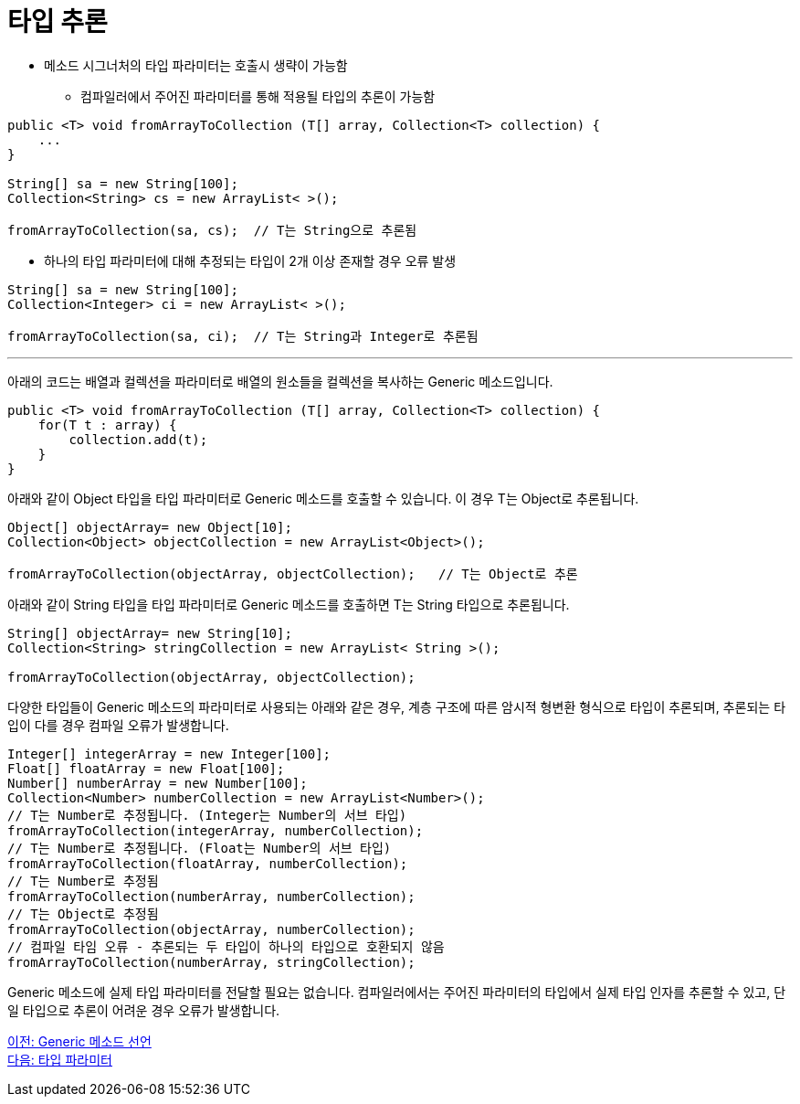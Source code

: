 = 타입 추론

* 메소드 시그너처의 타입 파라미터는 호출시 생략이 가능함
** 컴파일러에서 주어진 파라미터를 통해 적용될 타입의 추론이 가능함

[source, java]
----
public <T> void fromArrayToCollection (T[] array, Collection<T> collection) {
    ...  
}

String[] sa = new String[100];
Collection<String> cs = new ArrayList< >();

fromArrayToCollection(sa, cs);	// T는 String으로 추론됨
----

* 하나의 타입 파라미터에 대해 추정되는 타입이 2개 이상 존재할 경우 오류 발생

[source, java]
----
String[] sa = new String[100];
Collection<Integer> ci = new ArrayList< >();

fromArrayToCollection(sa, ci);	// T는 String과 Integer로 추론됨
----

---

아래의 코드는 배열과 컬렉션을 파라미터로 배열의 원소들을 컬렉션을 복사하는 Generic 메소드입니다.

[source, java]
----
public <T> void fromArrayToCollection (T[] array, Collection<T> collection) {
    for(T t : array) {
        collection.add(t);
    }  
}
----

아래와 같이 Object 타입을 타입 파라미터로 Generic 메소드를 호출할 수 있습니다. 이 경우 T는 Object로 추론됩니다.

[source, java]
----
Object[] objectArray= new Object[10];
Collection<Object> objectCollection = new ArrayList<Object>();

fromArrayToCollection(objectArray, objectCollection);	// T는 Object로 추론
----

아래와 같이 String 타입을 타입 파라미터로 Generic 메소드를 호출하면 T는 String 타입으로 추론됩니다.

[source, java]
----
String[] objectArray= new String[10];
Collection<String> stringCollection = new ArrayList< String >();

fromArrayToCollection(objectArray, objectCollection);
----

다양한 타입들이 Generic 메소드의 파라미터로 사용되는 아래와 같은 경우, 계층 구조에 따른 암시적 형변환 형식으로 타입이 추론되며, 추론되는 타입이 다를 경우 컴파일 오류가 발생합니다.

[source, java]
----
Integer[] integerArray = new Integer[100];
Float[] floatArray = new Float[100];
Number[] numberArray = new Number[100];
Collection<Number> numberCollection = new ArrayList<Number>();
// T는 Number로 추정됩니다. (Integer는 Number의 서브 타입)
fromArrayToCollection(integerArray, numberCollection);
// T는 Number로 추정됩니다. (Float는 Number의 서브 타입)
fromArrayToCollection(floatArray, numberCollection);
// T는 Number로 추정됨
fromArrayToCollection(numberArray, numberCollection);
// T는 Object로 추정됨
fromArrayToCollection(objectArray, numberCollection);
// 컴파일 타임 오류 - 추론되는 두 타입이 하나의 타입으로 호환되지 않음
fromArrayToCollection(numberArray, stringCollection);
----

Generic 메소드에 실제 타입 파라미터를 전달할 필요는 없습니다. 컴파일러에서는 주어진 파라미터의 타입에서 실제 타입 인자를 추론할 수 있고, 단일 타입으로 추론이 어려운 경우 오류가 발생합니다.

link:./12_define_generic_method.adoc[이전: Generic 메소드 선언] +
link:./14_type_parameter.adoc[다음: 타입 파라미터]


